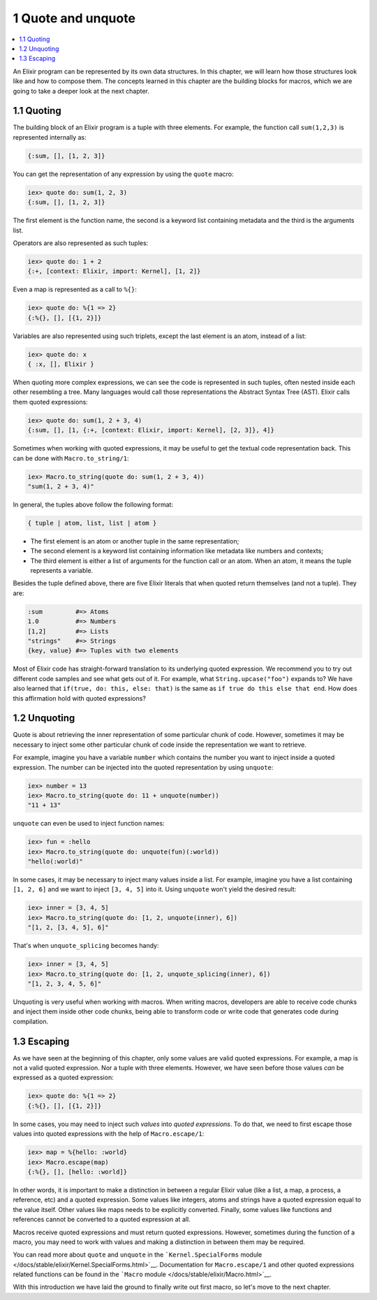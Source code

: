 1 Quote and unquote
==========================================================

.. contents:: :local:

An Elixir program can be represented by its own data structures. In this
chapter, we will learn how those structures look like and how to compose
them. The concepts learned in this chapter are the building blocks for
macros, which we are going to take a deeper look at the next chapter.

1.1 Quoting
-----------

The building block of an Elixir program is a tuple with three elements.
For example, the function call ``sum(1,2,3)`` is represented internally
as:

.. code:: elixir

    {:sum, [], [1, 2, 3]}

You can get the representation of any expression by using the ``quote``
macro:

.. code:: iex

    iex> quote do: sum(1, 2, 3)
    {:sum, [], [1, 2, 3]}

The first element is the function name, the second is a keyword list
containing metadata and the third is the arguments list.

Operators are also represented as such tuples:

.. code:: iex

    iex> quote do: 1 + 2
    {:+, [context: Elixir, import: Kernel], [1, 2]}

Even a map is represented as a call to ``%{}``:

.. code:: iex

    iex> quote do: %{1 => 2}
    {:%{}, [], [{1, 2}]}

Variables are also represented using such triplets, except the last
element is an atom, instead of a list:

.. code:: iex

    iex> quote do: x
    { :x, [], Elixir }

When quoting more complex expressions, we can see the code is
represented in such tuples, often nested inside each other resembling a
tree. Many languages would call those representations the Abstract
Syntax Tree (AST). Elixir calls them quoted expressions:

.. code:: iex

    iex> quote do: sum(1, 2 + 3, 4)
    {:sum, [], [1, {:+, [context: Elixir, import: Kernel], [2, 3]}, 4]}

Sometimes when working with quoted expressions, it may be useful to get
the textual code representation back. This can be done with
``Macro.to_string/1``:

.. code:: iex

    iex> Macro.to_string(quote do: sum(1, 2 + 3, 4))
    "sum(1, 2 + 3, 4)"

In general, the tuples above follow the following format:

.. code:: elixir

    { tuple | atom, list, list | atom }

-  The first element is an atom or another tuple in the same
   representation;
-  The second element is a keyword list containing information like
   metadata like numbers and contexts;
-  The third element is either a list of arguments for the function call
   or an atom. When an atom, it means the tuple represents a variable.

Besides the tuple defined above, there are five Elixir literals that
when quoted return themselves (and not a tuple). They are:

.. code:: elixir

    :sum         #=> Atoms
    1.0          #=> Numbers
    [1,2]        #=> Lists
    "strings"    #=> Strings
    {key, value} #=> Tuples with two elements

Most of Elixir code has straight-forward translation to its underlying
quoted expression. We recommend you to try out different code samples
and see what gets out of it. For example, what ``String.upcase("foo")``
expands to? We have also learned that ``if(true, do: this, else: that)``
is the same as ``if true do this else that end``. How does this
affirmation hold with quoted expressions?

1.2 Unquoting
-------------

Quote is about retrieving the inner representation of some particular
chunk of code. However, sometimes it may be necessary to inject some
other particular chunk of code inside the representation we want to
retrieve.

For example, imagine you have a variable ``number`` which contains the
number you want to inject inside a quoted expression. The number can be
injected into the quoted representation by using ``unquote``:

.. code:: iex

    iex> number = 13
    iex> Macro.to_string(quote do: 11 + unquote(number))
    "11 + 13"

``unquote`` can even be used to inject function names:

.. code:: iex

    iex> fun = :hello
    iex> Macro.to_string(quote do: unquote(fun)(:world))
    "hello(:world)"

In some cases, it may be necessary to inject many values inside a list.
For example, imagine you have a list containing ``[1, 2, 6]`` and we
want to inject ``[3, 4, 5]`` into it. Using ``unquote`` won't yield the
desired result:

.. code:: iex

    iex> inner = [3, 4, 5]
    iex> Macro.to_string(quote do: [1, 2, unquote(inner), 6])
    "[1, 2, [3, 4, 5], 6]"

That's when ``unquote_splicing`` becomes handy:

.. code:: iex

    iex> inner = [3, 4, 5]
    iex> Macro.to_string(quote do: [1, 2, unquote_splicing(inner), 6])
    "[1, 2, 3, 4, 5, 6]"

Unquoting is very useful when working with macros. When writing macros,
developers are able to receive code chunks and inject them inside other
code chunks, being able to transform code or write code that generates
code during compilation.

1.3 Escaping
------------

As we have seen at the beginning of this chapter, only some values are
valid quoted expressions. For example, a map is not a valid quoted
expression. Nor a tuple with three elements. However, we have seen
before those values *can* be expressed as a quoted expression:

.. code:: iex

    iex> quote do: %{1 => 2}
    {:%{}, [], [{1, 2}]}

In some cases, you may need to inject such *values* into *quoted
expressions*. To do that, we need to first escape those values into
quoted expressions with the help of ``Macro.escape/1``:

.. code:: iex

    iex> map = %{hello: :world}
    iex> Macro.escape(map)
    {:%{}, [], [hello: :world]}

In other words, it is important to make a distinction in between a
regular Elixir value (like a list, a map, a process, a reference, etc)
and a quoted expression. Some values like integers, atoms and strings
have a quoted expression equal to the value itself. Other values like
maps needs to be explicitly converted. Finally, some values like
functions and references cannot be converted to a quoted expression at
all.

Macros receive quoted expressions and must return quoted expressions.
However, sometimes during the function of a macro, you may need to work
with values and making a distinction in between them may be required.

You can read more about ``quote`` and ``unquote`` in the
```Kernel.SpecialForms``
module </docs/stable/elixir/Kernel.SpecialForms.html>`__. Documentation
for ``Macro.escape/1`` and other quoted expressions related functions
can be found in the ```Macro``
module </docs/stable/elixir/Macro.html>`__.

With this introduction we have laid the ground to finally write out
first macro, so let's move to the next chapter.
